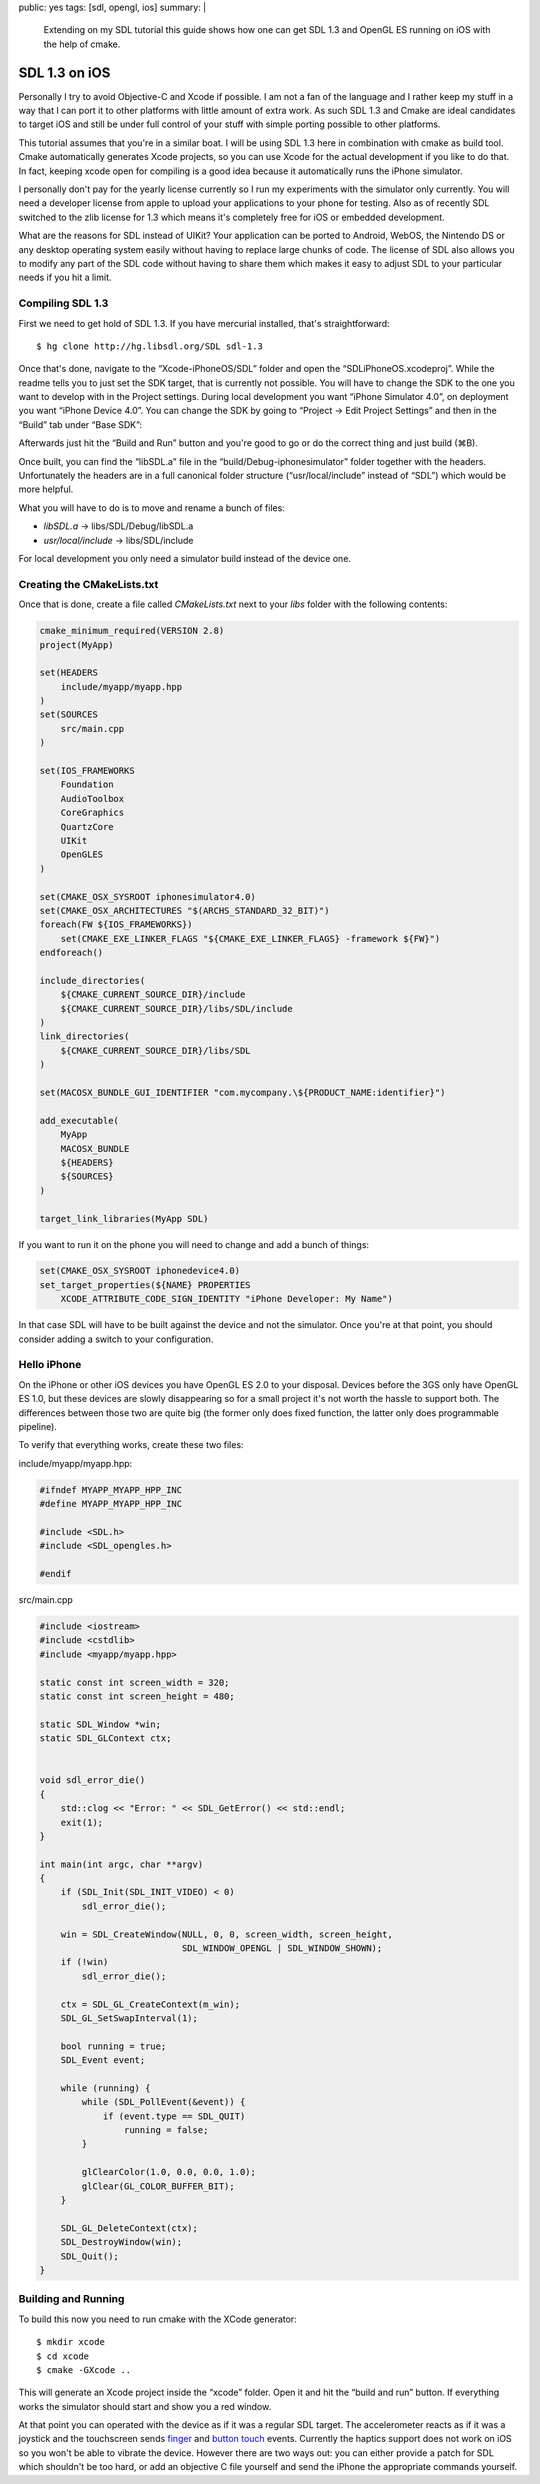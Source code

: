 public: yes
tags: [sdl, opengl, ios]
summary: |
  Extending on my SDL tutorial this guide shows how one can get
  SDL 1.3 and OpenGL ES running on iOS with the help of cmake.

SDL 1.3 on iOS
==============

Personally I try to avoid Objective-C and Xcode if possible.  I am not a
fan of the language and I rather keep my stuff in a way that I can port it
to other platforms with little amount of extra work.  As such SDL 1.3 and
Cmake are ideal candidates to target iOS and still be under full control
of your stuff with simple porting possible to other platforms.

This tutorial assumes that you're in a similar boat.  I will be using SDL
1.3 here in combination with cmake as build tool.  Cmake automatically
generates Xcode projects, so you can use Xcode for the actual development
if you like to do that.  In fact, keeping xcode open for compiling is a
good idea because it automatically runs the iPhone simulator.

I personally don't pay for the yearly license currently so I run my
experiments with the simulator only currently.  You will need a developer
license from apple to upload your applications to your phone for testing.
Also as of recently SDL switched to the zlib license for 1.3 which means
it's completely free for iOS or embedded development.

What are the reasons for SDL instead of UIKit?  Your application can be
ported to Android, WebOS, the Nintendo DS or any desktop operating system
easily without having to replace large chunks of code.  The license of SDL
also allows you to modify any part of the SDL code without having to share
them which makes it easy to adjust SDL to your particular needs if you hit
a limit.

Compiling SDL 1.3
-----------------

First we need to get hold of SDL 1.3.  If you have mercurial installed,
that's straightforward::

    $ hg clone http://hg.libsdl.org/SDL sdl-1.3

Once that's done, navigate to the “Xcode-iPhoneOS/SDL” folder and open the
“SDLiPhoneOS.xcodeproj”.  While the readme tells you to just set the SDK
target, that is currently not possible.  You will have to change the SDK
to the one you want to develop with in the Project settings.  During local
development you want “iPhone Simulator 4.0”, on deployment you want
“iPhone Device 4.0”.  You can change the SDK by going to “Project -> Edit
Project Settings” and then in the “Build” tab under “Base SDK”:

.. image:: /static/blog-media/sdl-ios-menu.png
   :align: left

.. image:: /static/blog-media/sdl-ios-dialog.png
   :align: right

.. class:: clear

Afterwards just hit the “Build and Run” button and you're good to go or do
the correct thing and just build (⌘B).

Once built, you can find the “libSDL.a” file in the
“build/Debug-iphonesimulator” folder together with the headers.
Unfortunately the headers are in a full canonical folder structure
(“usr/local/include” instead of “SDL”) which would be more helpful.

What you will have to do is to move and rename a bunch of files:

-   `libSDL.a` -> libs/SDL/Debug/libSDL.a
-   `usr/local/include` -> libs/SDL/include

For local development you only need a simulator build instead of the
device one.

Creating the CMakeLists.txt
---------------------------

Once that is done, create a file called `CMakeLists.txt` next to your
`libs` folder with the following contents:

.. sourcecode:: cmake

    cmake_minimum_required(VERSION 2.8)
    project(MyApp)
    
    set(HEADERS
        include/myapp/myapp.hpp
    )
    set(SOURCES
        src/main.cpp
    )
    
    set(IOS_FRAMEWORKS
    	Foundation
    	AudioToolbox
    	CoreGraphics
    	QuartzCore
    	UIKit
    	OpenGLES
    )
    
    set(CMAKE_OSX_SYSROOT iphonesimulator4.0)
    set(CMAKE_OSX_ARCHITECTURES "$(ARCHS_STANDARD_32_BIT)")
    foreach(FW ${IOS_FRAMEWORKS})
    	set(CMAKE_EXE_LINKER_FLAGS "${CMAKE_EXE_LINKER_FLAGS} -framework ${FW}")
    endforeach()
    
    include_directories(
    	${CMAKE_CURRENT_SOURCE_DIR}/include
    	${CMAKE_CURRENT_SOURCE_DIR}/libs/SDL/include
    )
    link_directories(
    	${CMAKE_CURRENT_SOURCE_DIR}/libs/SDL
    )
    
    set(MACOSX_BUNDLE_GUI_IDENTIFIER "com.mycompany.\${PRODUCT_NAME:identifier}")
    
    add_executable(
        MyApp
    	MACOSX_BUNDLE
        ${HEADERS}
        ${SOURCES}
    )
    
    target_link_libraries(MyApp SDL)
    
If you want to run it on the phone you will need to change and add a bunch
of things:

.. sourcecode:: cmake

    set(CMAKE_OSX_SYSROOT iphonedevice4.0)
    set_target_properties(${NAME} PROPERTIES
        XCODE_ATTRIBUTE_CODE_SIGN_IDENTITY "iPhone Developer: My Name")

In that case SDL will have to be built against the device and not the
simulator.  Once you're at that point, you should consider adding a switch
to your configuration.


Hello iPhone
------------

On the iPhone or other iOS devices you have OpenGL ES 2.0 to your
disposal.  Devices before the 3GS only have OpenGL ES 1.0, but these
devices are slowly disappearing so for a small project it's not worth the
hassle to support both.  The differences between those two are quite big
(the former only does fixed function, the latter only does programmable
pipeline).

To verify that everything works, create these two files:

include/myapp/myapp.hpp:

.. sourcecode:: c++

    #ifndef MYAPP_MYAPP_HPP_INC
    #define MYAPP_MYAPP_HPP_INC
    
    #include <SDL.h>
    #include <SDL_opengles.h>
    
    #endif

src/main.cpp

.. sourcecode:: c++

    #include <iostream>
    #include <cstdlib>
    #include <myapp/myapp.hpp>

    static const int screen_width = 320;
    static const int screen_height = 480;

    static SDL_Window *win;
    static SDL_GLContext ctx;


    void sdl_error_die()
    {
        std::clog << "Error: " << SDL_GetError() << std::endl;
        exit(1);
    }

    int main(int argc, char **argv)
    {
        if (SDL_Init(SDL_INIT_VIDEO) < 0)
            sdl_error_die();

        win = SDL_CreateWindow(NULL, 0, 0, screen_width, screen_height,
                               SDL_WINDOW_OPENGL | SDL_WINDOW_SHOWN);
        if (!win)
            sdl_error_die();

        ctx = SDL_GL_CreateContext(m_win);
        SDL_GL_SetSwapInterval(1);

        bool running = true;
        SDL_Event event;

        while (running) {
            while (SDL_PollEvent(&event)) {
                if (event.type == SDL_QUIT)
                    running = false;
            }

            glClearColor(1.0, 0.0, 0.0, 1.0);
            glClear(GL_COLOR_BUFFER_BIT);
        }
        
        SDL_GL_DeleteContext(ctx);
        SDL_DestroyWindow(win);
        SDL_Quit();
    }

Building and Running
--------------------

To build this now you need to run cmake with the XCode generator::

    $ mkdir xcode
    $ cd xcode
    $ cmake -GXcode ..

This will generate an Xcode project inside the “xcode” folder.  Open it
and hit the “build and run” button.  If everything works the simulator
should start and show you a red window.

At that point you can operated with the device as if it was a regular SDL
target.  The accelerometer reacts as if it was a joystick and the
touchscreen sends `finger <http://wiki.libsdl.org/moin.cgi/SDL_TouchFingerEvent>`_
and `button touch <http://wiki.libsdl.org/moin.cgi/SDL_TouchButtonEvent>`_
events.  Currently the haptics support does not work on iOS so you won't
be able to vibrate the device.  However there are two ways out: you can
either provide a patch for SDL which shouldn't be too hard, or add an
objective C file yourself and send the iPhone the appropriate commands
yourself.
